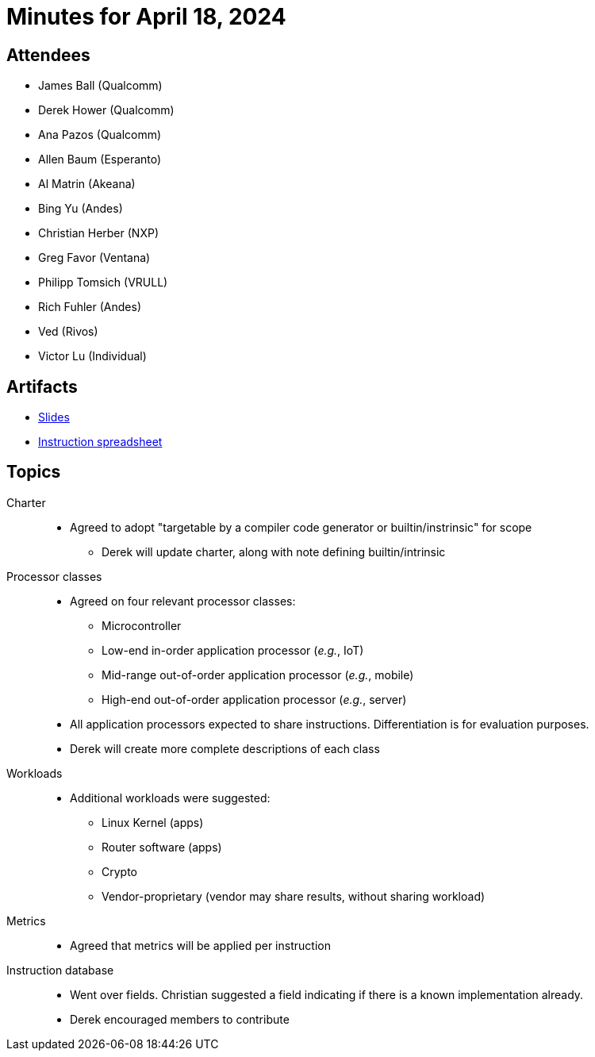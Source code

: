 = Minutes for April 18, 2024

== Attendees

 * James Ball (Qualcomm)
 * Derek Hower (Qualcomm)
 * Ana Pazos (Qualcomm)
 * Allen Baum (Esperanto)
 * Al Matrin (Akeana)
 * Bing Yu (Andes)
 * Christian Herber (NXP)
 * Greg Favor (Ventana)
 * Philipp Tomsich (VRULL)
 * Rich Fuhler (Andes)
 * Ved (Rivos)
 * Victor Lu (Individual)

== Artifacts

  * https://github.com/riscv-admin/riscv-scalar-efficiency/blob/main/agendas/2024-04-18.pdf[Slides]
  * https://docs.google.com/spreadsheets/d/1dQYU7QQ-SnIoXp9vVvVjS6Jz9vGWhwmsdbEOF3JBwUg[Instruction spreadsheet]

== Topics

Charter::

 * Agreed to adopt "targetable by a compiler code generator or builtin/instrinsic" for scope
 ** Derek will update charter, along with note defining builtin/intrinsic

Processor classes::

 * Agreed on four relevant processor classes:
 ** Microcontroller
 ** Low-end in-order application processor (_e.g._, IoT)
 ** Mid-range out-of-order application processor (_e.g._, mobile)
 ** High-end out-of-order application processor (_e.g._, server)
 * All application processors expected to share instructions. Differentiation is for evaluation purposes.
 * Derek will create more complete descriptions of each class

Workloads::

 * Additional workloads were suggested:
 ** Linux Kernel (apps)
 ** Router software (apps)
 ** Crypto
 ** Vendor-proprietary (vendor may share results, without sharing workload)

Metrics::

 * Agreed that metrics will be applied per instruction

Instruction database::

 * Went over fields. Christian suggested a field indicating if there is a known implementation already.
 * Derek encouraged members to contribute

